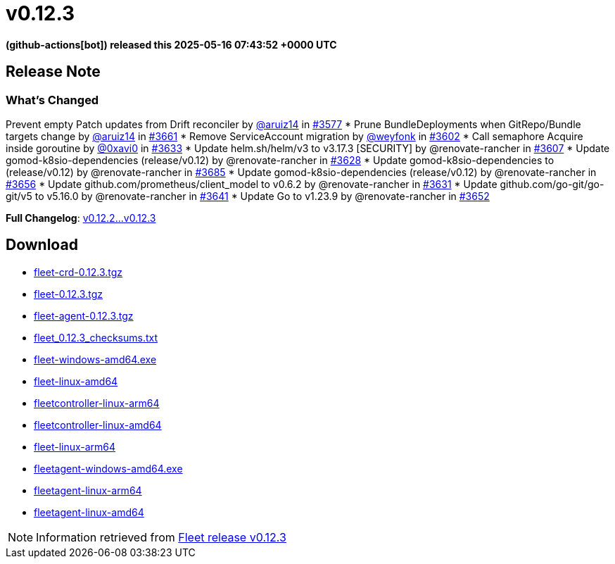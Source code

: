 = v0.12.3
:date: 2025-05-16 07:43:52 +0000 UTC

*(github-actions[bot]) released this 2025-05-16 07:43:52 +0000 UTC*

== Release Note

=== What's Changed

Prevent empty Patch updates from Drift reconciler by https://github.com/aruiz14[@aruiz14] in https://github.com/rancher/fleet/pull/3577[#3577]
* Prune ++BundleDeployments++ when ++GitRepo++/++Bundle++ targets change by https://github.com/aruiz14[@aruiz14] in https://github.com/rancher/fleet/pull/3661[#3661]
* Remove ++ServiceAccount++ migration by https://github.com/weyfonk[@weyfonk] in https://github.com/rancher/fleet/pull/3602[#3602]
* Call semaphore ++Acquire++ inside goroutine by https://github.com/0xavi0[@0xavi0] in https://github.com/rancher/fleet/pull/3633[#3633]
* Update ++helm.sh/helm/v3++ to ++v3.17.3++ [SECURITY] by @renovate-rancher in https://github.com/rancher/fleet/pull/3607[#3607]
* Update gomod-k8sio-dependencies (release/v0.12) by @renovate-rancher in https://github.com/rancher/fleet/pull/3628[#3628]
* Update gomod-k8sio-dependencies to (release/v0.12) by @renovate-rancher in https://github.com/rancher/fleet/pull/3685[#3685]
* Update gomod-k8sio-dependencies (release/v0.12) by @renovate-rancher in https://github.com/rancher/fleet/pull/3656[#3656]
* Update ++github.com/prometheus/client_model++ to ++v0.6.2++ by @renovate-rancher in https://github.com/rancher/fleet/pull/3631[#3631]
* Update ++github.com/go-git/go-git/v5++ to ++v5.16.0++ by @renovate-rancher in https://github.com/rancher/fleet/pull/3641[#3641]
* Update Go to ++v1.23.9++ by @renovate-rancher in https://github.com/rancher/fleet/pull/3652[#3652]


*Full Changelog*: https://github.com/rancher/fleet/compare/v0.12.2...v0.12.3[v0.12.2...v0.12.3]

== Download

* https://github.com/rancher/fleet/releases/download/v0.12.3/fleet-crd-0.12.3.tgz[fleet-crd-0.12.3.tgz]
* https://github.com/rancher/fleet/releases/download/v0.12.3/fleet-0.12.3.tgz[fleet-0.12.3.tgz]
* https://github.com/rancher/fleet/releases/download/v0.12.3/fleet-agent-0.12.3.tgz[fleet-agent-0.12.3.tgz]
* https://github.com/rancher/fleet/releases/download/v0.12.3/fleet_0.12.3_checksums.txt[fleet_0.12.3_checksums.txt]
* https://github.com/rancher/fleet/releases/download/v0.12.3/fleet-windows-amd64.exe[fleet-windows-amd64.exe]
* https://github.com/rancher/fleet/releases/download/v0.12.3/fleet-linux-amd64[fleet-linux-amd64]
* https://github.com/rancher/fleet/releases/download/v0.12.3/fleetcontroller-linux-arm64[fleetcontroller-linux-arm64]
* https://github.com/rancher/fleet/releases/download/v0.12.3/fleetcontroller-linux-amd64[fleetcontroller-linux-amd64]
* https://github.com/rancher/fleet/releases/download/v0.12.3/fleet-linux-arm64[fleet-linux-arm64]
* https://github.com/rancher/fleet/releases/download/v0.12.3/fleetagent-windows-amd64.exe[fleetagent-windows-amd64.exe]
* https://github.com/rancher/fleet/releases/download/v0.12.3/fleetagent-linux-arm64[fleetagent-linux-arm64]
* https://github.com/rancher/fleet/releases/download/v0.12.3/fleetagent-linux-amd64[fleetagent-linux-amd64]

[NOTE]
====
Information retrieved from https://github.com/rancher/fleet/releases/tag/v0.12.3[Fleet release v0.12.3]
====